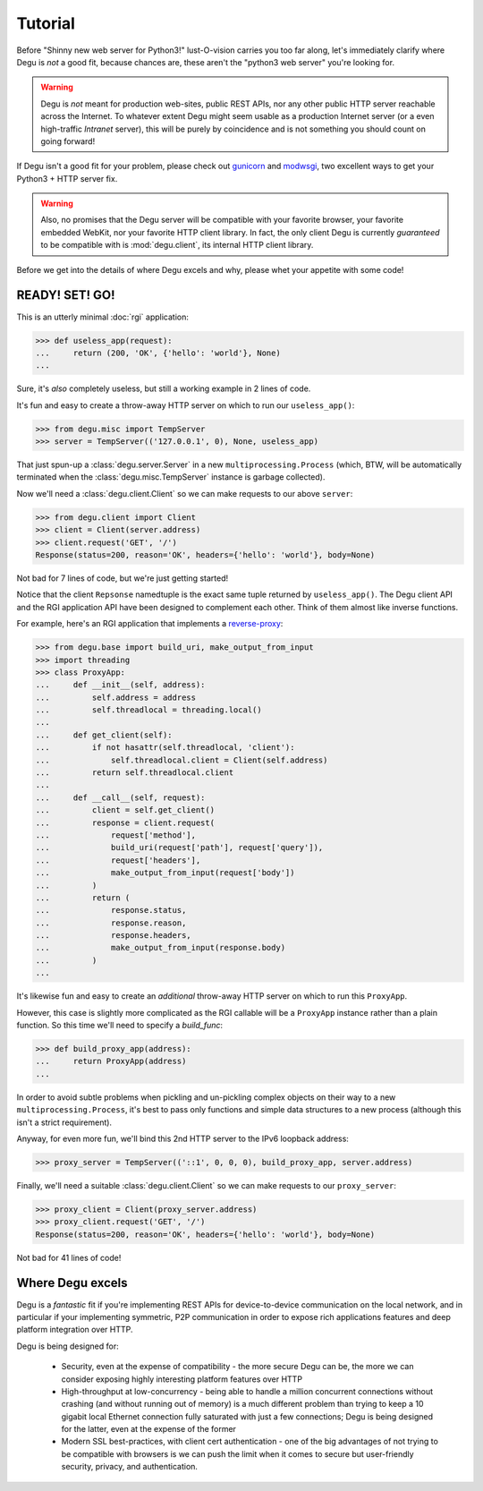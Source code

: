 Tutorial
========

Before "Shinny new web server for Python3!" lust-O-vision carries you too far
along, let's immediately clarify where Degu is *not* a good fit, because chances
are, these aren't the "python3 web server" you're looking for.

.. warning::

    Degu is *not* meant for production web-sites, public REST APIs, nor any
    other public HTTP server reachable across the Internet.  To whatever extent
    Degu might seem usable as a production Internet server (or a even
    high-traffic *Intranet* server), this will be purely by coincidence and is
    not something you should count on going forward!

If Degu isn't a good fit for your problem, please check out `gunicorn`_ and
`modwsgi`_, two excellent ways to get your Python3 + HTTP server fix.

.. warning::

    Also, no promises that the Degu server will be compatible with your favorite
    browser, your favorite embedded WebKit, nor your favorite HTTP client
    library.  In fact, the only client Degu is currently *guaranteed* to be
    compatible with is :mod:`degu.client`, its internal HTTP client library.

Before we get into the details of where Degu excels and why, please whet your
appetite with some code!



READY! SET! GO!
---------------

This is an utterly minimal :doc:`rgi` application:

>>> def useless_app(request):
...     return (200, 'OK', {'hello': 'world'}, None)
...

Sure, it's *also* completely useless, but still a working example in 2 lines of
code.

It's fun and easy to create a throw-away HTTP server on which to run our
``useless_app()``:

>>> from degu.misc import TempServer
>>> server = TempServer(('127.0.0.1', 0), None, useless_app)

That just spun-up a :class:`degu.server.Server` in a new
``multiprocessing.Process`` (which, BTW, will be automatically terminated when the :class:`degu.misc.TempServer` instance is garbage collected).

Now we'll need a :class:`degu.client.Client` so we can make requests to our
above ``server``:

>>> from degu.client import Client
>>> client = Client(server.address)
>>> client.request('GET', '/')
Response(status=200, reason='OK', headers={'hello': 'world'}, body=None)

Not bad for 7 lines of code, but we're just getting started!

Notice that the client ``Repsonse`` namedtuple is the exact same tuple returned
by ``useless_app()``.  The Degu client API and the RGI application API have
been designed to complement each other.  Think of them almost like inverse
functions.

For example, here's an RGI application that implements a `reverse-proxy`_:

>>> from degu.base import build_uri, make_output_from_input
>>> import threading
>>> class ProxyApp:
...     def __init__(self, address):
...         self.address = address
...         self.threadlocal = threading.local()
... 
...     def get_client(self):
...         if not hasattr(self.threadlocal, 'client'):
...             self.threadlocal.client = Client(self.address)
...         return self.threadlocal.client
... 
...     def __call__(self, request):
...         client = self.get_client()
...         response = client.request(
...             request['method'],
...             build_uri(request['path'], request['query']),
...             request['headers'],
...             make_output_from_input(request['body'])
...         )
...         return (
...             response.status,
...             response.reason,
...             response.headers,
...             make_output_from_input(response.body)
...         )
...

It's likewise fun and easy to create an *additional* throw-away HTTP server on
which to run this ``ProxyApp``.

However, this case is slightly more complicated as the RGI callable will be a
``ProxyApp`` instance rather than a plain function.  So this time we'll need to
specify a *build_func*:

>>> def build_proxy_app(address):
...     return ProxyApp(address)
...

In order to avoid subtle problems when pickling and un-pickling complex objects
on their way to a new ``multiprocessing.Process``, it's best to pass only
functions and simple data structures to a new process (although this isn't a
strict requirement).

Anyway, for even more fun, we'll bind this 2nd HTTP server to the IPv6 loopback
address:

>>> proxy_server = TempServer(('::1', 0, 0, 0), build_proxy_app, server.address)

Finally, we'll need a suitable :class:`degu.client.Client` so we can make
requests to our ``proxy_server``:

>>> proxy_client = Client(proxy_server.address)
>>> proxy_client.request('GET', '/')
Response(status=200, reason='OK', headers={'hello': 'world'}, body=None)

Not bad for 41 lines of code!



Where Degu excels
-----------------

Degu is a *fantastic* fit if you're implementing REST APIs for device-to-device
communication on the local network, and in particular if your implementing
symmetric, P2P communication in order to expose rich applications features and
deep platform integration over HTTP.

Degu is being designed for:

    * Security, even at the expense of compatibility - the more secure Degu can
      be, the more we can consider exposing highly interesting platform features
      over HTTP

    * High-throughput at low-concurrency - being able to handle a million
      concurrent connections without crashing (and without running out of
      memory) is a much different problem than trying to keep a 10 gigabit
      local Ethernet connection fully saturated with just a few connections;
      Degu is being designed for the latter, even at the expense of the former

    * Modern SSL best-practices, with client cert authentication - one of the
      big advantages of not trying to be compatible with browsers is we can push
      the limit when it comes to secure but user-friendly security, privacy, and
      authentication.



.. _`gunicorn`: http://gunicorn.org/
.. _`modwsgi`: https://code.google.com/p/modwsgi/
.. _`http.client`: http://docs.python.org/3/library/http.client.html
.. _`CouchDB`: http://couchdb.apache.org/
.. _`Apache 2.4`: http://httpd.apache.org/docs/2.4/
.. _`reverse-proxy`: http://en.wikipedia.org/wiki/Reverse_proxy
